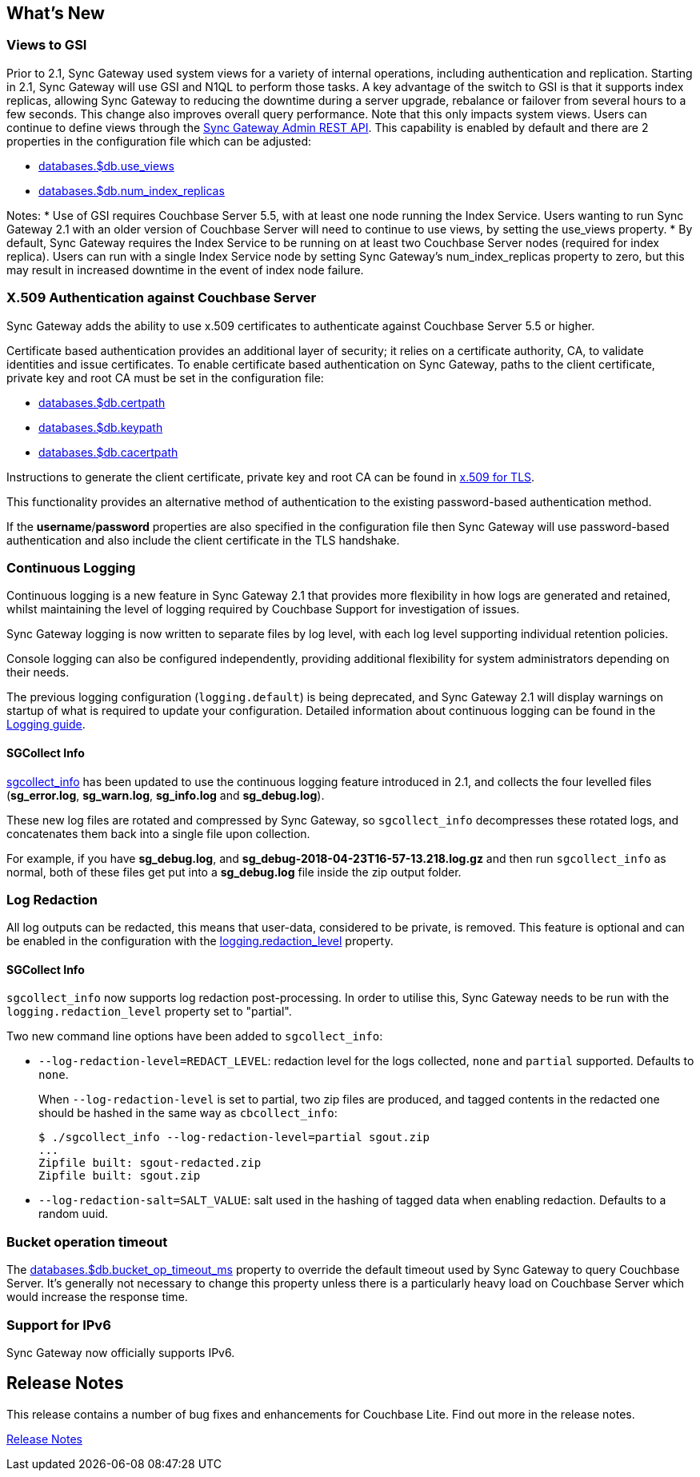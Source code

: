 == What's New

=== Views to GSI

Prior to 2.1, Sync Gateway used system views for a variety of internal operations, including authentication and replication.
Starting in 2.1, Sync Gateway will use GSI and N1QL to perform those tasks.
A key advantage of the switch to GSI is that it supports index replicas, allowing Sync Gateway to reducing the downtime during a server upgrade, rebalance or failover from several hours to a few seconds.
This change also improves overall query performance.
Note that this only impacts system views.
Users can continue to define views through the xref:admin-rest-api.adoc#/query[Sync Gateway Admin REST API].
This capability is enabled by default and there are 2 properties in the configuration file which can be adjusted:

* link:config-properties.html#databases-foo_db-use_views[databases.$db.use_views]
* link:config-properties.html#databases-foo_db-num_index_replicas[databases.$db.num_index_replicas]

Notes: 
* Use of GSI requires Couchbase Server 5.5, with at least one node running the Index Service. Users wanting to run Sync Gateway 2.1 with an older version of Couchbase Server will need to continue to use views, by setting the use_views property.
* By default, Sync Gateway requires the Index Service to be running on at least two Couchbase Server nodes (required for index replica).  Users can run with a single Index Service node by setting Sync Gateway's num_index_replicas property to zero, but this may result in increased downtime in the event of index node failure.

=== X.509 Authentication against Couchbase Server

Sync Gateway adds the ability to use x.509 certificates to authenticate against Couchbase Server 5.5 or higher.

Certificate based authentication provides an additional layer of security; it relies on a certificate authority, CA, to validate identities and issue certificates. To enable certificate based authentication on Sync Gateway, paths to the client certificate, private key and root CA must be set in the configuration file:

* link:config-properties.html#databases-foo_db-certpath[databases.$db.certpath]
* link:config-properties.html#databases-foo_db-keypath[databases.$db.keypath]
* link:config-properties.html#databases-foo_db-cacertpath[databases.$db.cacertpath]

Instructions to generate the client certificate, private key and root CA can be found in 	https://developer.couchbase.com/documentation/server/current/security/security-x509certsintro.html[x.509 for TLS].

This functionality provides an alternative method of authentication to the existing password-based authentication method.

If the **username**/**password** properties are also specified in the configuration file then Sync Gateway will use password-based authentication and also include the client certificate in the TLS handshake.

=== Continuous Logging

Continuous logging is a new feature in Sync Gateway 2.1 that provides more flexibility in how logs are generated and retained, whilst maintaining the level of logging required by Couchbase Support for investigation of issues.

Sync Gateway logging is now written to separate files by log level, with each log level supporting individual retention policies. 

Console logging can also be configured independently, providing additional flexibility for system administrators depending on their needs.

The previous logging configuration (``logging.default``) is being deprecated, and Sync Gateway 2.1 will display warnings on startup of what is required to update your configuration.
Detailed information about continuous logging can be found in the link:logging.html[Logging guide].

==== SGCollect Info

link:sgcollect-info.html[sgcollect_info] has been updated to use the continuous logging feature introduced in 2.1, and collects the four levelled files (**sg_error.log**, **sg_warn.log**, *sg_info.log* and **sg_debug.log**).

These new log files are rotated and compressed by Sync Gateway, so `sgcollect_info` decompresses these rotated logs, and concatenates them back into a single file upon collection.

For example, if you have **sg_debug.log**, and *sg_debug-2018-04-23T16-57-13.218.log.gz* and then run `sgcollect_info` as normal, both of these files get put into a *sg_debug.log* file inside the zip output folder.

=== Log Redaction

All log outputs can be redacted, this means that user-data, considered to be private, is removed.
This feature is optional and can be enabled in the configuration with the link:config-properties.html#logging-redaction_level[logging.redaction_level] property.

==== SGCollect Info

`sgcollect_info` now supports log redaction post-processing.
In order to utilise this, Sync Gateway needs to be run with the `logging.redaction_level` property set to "partial".

Two new command line options have been added to ``sgcollect_info``:

* ``--log-redaction-level=REDACT_LEVEL``: redaction level for the logs collected, `none` and `partial` supported. Defaults to ``none``.
+
When `--log-redaction-level` is set to partial, two zip files are produced, and tagged contents in the redacted one should be hashed in the same way as ``cbcollect_info``:
+

[source,bash]
----

$ ./sgcollect_info --log-redaction-level=partial sgout.zip
...
Zipfile built: sgout-redacted.zip
Zipfile built: sgout.zip
----
* ``--log-redaction-salt=SALT_VALUE``: salt used in the hashing of tagged data when enabling redaction. Defaults to a random uuid.

=== Bucket operation timeout

The link:config-properties.html#databases-foo_db-bucket_op_timeout_ms[databases.$db.bucket_op_timeout_ms] property to override the default timeout used by Sync Gateway to query Couchbase Server.
It's generally not necessary to change this property unless there is a particularly heavy load on Couchbase Server which would increase the response time.

=== Support for IPv6

Sync Gateway now officially supports IPv6.

== Release Notes

This release contains a number of bug fixes and enhancements for Couchbase Lite.
Find out more in the release notes.

xref:release-notes.adoc[Release Notes]
